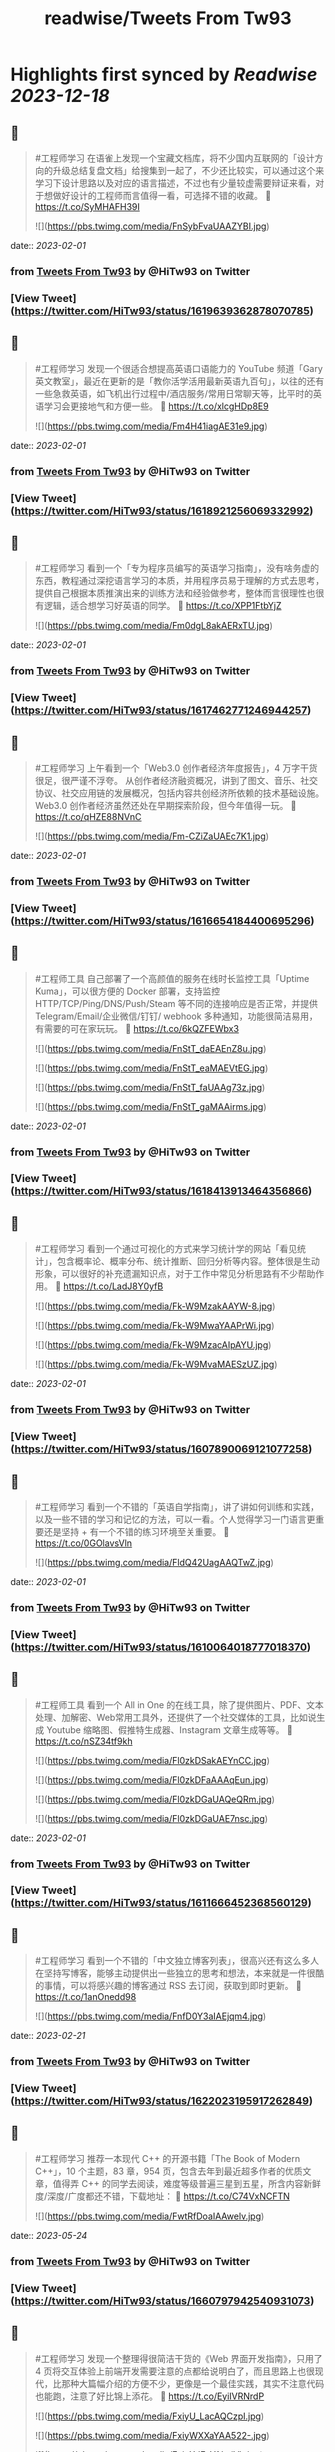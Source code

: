 :PROPERTIES:
:title: readwise/Tweets From Tw93
:END:

:PROPERTIES:
:author: [[HiTw93 on Twitter]]
:full-title: "Tweets From Tw93"
:category: [[tweets]]
:url: https://twitter.com/HiTw93
:image-url: https://pbs.twimg.com/profile_images/1540397753586528256/SFkyn7LD.jpg
:END:

* Highlights first synced by [[Readwise]] [[2023-12-18]]
** 📌
#+BEGIN_QUOTE
#工程师学习 在语雀上发现一个宝藏文档库，将不少国内互联网的「设计方向的升级总结复盘文档」给搜集到一起了，不少还比较实，可以通过这个来学习下设计思路以及对应的语言描述，不过也有少量较虚需要辩证来看，对于想做好设计的工程师而言值得一看，可选择不错的收藏。
🤖 https://t.co/SyMHAFH39I 

![](https://pbs.twimg.com/media/FnSybFvaUAAZYBI.jpg) 
#+END_QUOTE
    date:: [[2023-02-01]]
*** from _Tweets From Tw93_ by @HiTw93 on Twitter
*** [View Tweet](https://twitter.com/HiTw93/status/1619639362878070785)
** 📌
#+BEGIN_QUOTE
#工程师学习 发现一个很适合想提高英语口语能力的 YouTube 频道「Gary英文教室」，最近在更新的是「教你活学活用最新英语九百句」，以往的还有一些急救英语，如飞机出行过程中/酒店服务/常用日常聊天等，比平时的英语学习会更接地气和方便一些。
🤖 https://t.co/xlcgHDp8E9 

![](https://pbs.twimg.com/media/Fm4H41iagAE31e9.jpg) 
#+END_QUOTE
    date:: [[2023-02-01]]
*** from _Tweets From Tw93_ by @HiTw93 on Twitter
*** [View Tweet](https://twitter.com/HiTw93/status/1618921256069332992)
** 📌
#+BEGIN_QUOTE
#工程师学习 看到一个「专为程序员编写的英语学习指南」，没有啥务虚的东西，教程通过深挖语言学习的本质，并用程序员易于理解的方式去思考，提供自己根据本质推演出来的训练方法和经验做参考，整体而言很理性也很有逻辑，适合想学习好英语的同学。
🤖 https://t.co/XPP1FtbYjZ 

![](https://pbs.twimg.com/media/Fm0dgL8akAERxTU.jpg) 
#+END_QUOTE
    date:: [[2023-02-01]]
*** from _Tweets From Tw93_ by @HiTw93 on Twitter
*** [View Tweet](https://twitter.com/HiTw93/status/1617462771246944257)
** 📌
#+BEGIN_QUOTE
#工程师学习 上午看到一个「Web3.0 创作者经济年度报告」，4 万字干货很足，很严谨不浮夸。
从创作者经济融资概况，讲到了图文、音乐、社交协议、社交应用链的发展概况，包括内容共创经济所依赖的技术基础设施。Web3.0 创作者经济虽然还处在早期探索阶段，但今年值得一玩。
🤖 https://t.co/qHZE88NVnC 

![](https://pbs.twimg.com/media/Fm-CZiZaUAEc7K1.jpg) 
#+END_QUOTE
    date:: [[2023-02-01]]
*** from _Tweets From Tw93_ by @HiTw93 on Twitter
*** [View Tweet](https://twitter.com/HiTw93/status/1616654184400695296)
** 📌
#+BEGIN_QUOTE
#工程师工具 自己部署了一个高颜值的服务在线时长监控工具「Uptime Kuma」，可以很方便的 Docker 部署，支持监控 HTTP/TCP/Ping/DNS/Push/Steam 等不同的连接响应是否正常，并提供 Telegram/Email/企业微信/钉钉/ webhook 多种通知，功能很简洁易用，有需要的可在家玩玩。
🤖 https://t.co/6kQZFEWbx3 

![](https://pbs.twimg.com/media/FnStT_daEAEnZ8u.jpg) 

![](https://pbs.twimg.com/media/FnStT_eaMAEVtEG.jpg) 

![](https://pbs.twimg.com/media/FnStT_faUAAg73z.jpg) 

![](https://pbs.twimg.com/media/FnStT_gaMAAirms.jpg) 
#+END_QUOTE
    date:: [[2023-02-01]]
*** from _Tweets From Tw93_ by @HiTw93 on Twitter
*** [View Tweet](https://twitter.com/HiTw93/status/1618413913464356866)
** 📌
#+BEGIN_QUOTE
#工程师学习  看到一个通过可视化的方式来学习统计学的网站「看见统计」，包含概率论、概率分布、统计推断、回归分析等内容。整体很是生动形象，可以很好的补充遗漏知识点，对于工作中常见分析思路有不少帮助作用。
🤖 https://t.co/LadJ8Y0yfB 

![](https://pbs.twimg.com/media/Fk-W9MzakAAYW-8.jpg) 

![](https://pbs.twimg.com/media/Fk-W9MwaYAAPrWi.jpg) 

![](https://pbs.twimg.com/media/Fk-W9MzacAIpAYU.jpg) 

![](https://pbs.twimg.com/media/Fk-W9MvaMAESzUZ.jpg) 
#+END_QUOTE
    date:: [[2023-02-01]]
*** from _Tweets From Tw93_ by @HiTw93 on Twitter
*** [View Tweet](https://twitter.com/HiTw93/status/1607890069121077258)
** 📌
#+BEGIN_QUOTE
#工程师学习  看到一个不错的「英语自学指南」，讲了讲如何训练和实践，以及一些不错的学习和记忆的方法，可以一看。个人觉得学习一门语言更重要还是坚持 + 有一个不错的练习环境至关重要。
🤖 https://t.co/0GOlavsVln 

![](https://pbs.twimg.com/media/FldQ42UagAAQTwZ.jpg) 
#+END_QUOTE
    date:: [[2023-02-01]]
*** from _Tweets From Tw93_ by @HiTw93 on Twitter
*** [View Tweet](https://twitter.com/HiTw93/status/1610064018777018370)
** 📌
#+BEGIN_QUOTE
#工程师工具 看到一个 All in One 的在线工具，除了提供图片、PDF、文本处理、加解密、Web常用工具外，还提供了一个社交媒体的工具，比如说生成 Youtube 缩略图、假推特生成器、Instagram 文章生成等等。
🤖 https://t.co/nSZ34tf9kh 

![](https://pbs.twimg.com/media/Fl0zkDSakAEYnCC.jpg) 

![](https://pbs.twimg.com/media/Fl0zkDFaAAAqEun.jpg) 

![](https://pbs.twimg.com/media/Fl0zkDGaUAQeQRm.jpg) 

![](https://pbs.twimg.com/media/Fl0zkDGaUAE7nsc.jpg) 
#+END_QUOTE
    date:: [[2023-02-01]]
*** from _Tweets From Tw93_ by @HiTw93 on Twitter
*** [View Tweet](https://twitter.com/HiTw93/status/1611666452368560129)
** 📌
#+BEGIN_QUOTE
#工程师学习 看到一个不错的「中文独立博客列表」，很高兴还有这么多人在坚持写博客，能够主动提供出一些独立的思考和想法，本来就是一件很酷的事情，可以将感兴趣的博客通过 RSS 去订阅，获取到即时更新。
🤖 https://t.co/1anOnedd98 

![](https://pbs.twimg.com/media/FnfD0Y3aIAEjqm4.jpg) 
#+END_QUOTE
    date:: [[2023-02-21]]
*** from _Tweets From Tw93_ by @HiTw93 on Twitter
*** [View Tweet](https://twitter.com/HiTw93/status/1622023195917262849)
** 📌
#+BEGIN_QUOTE
#工程师学习 推荐一本现代 C++ 的开源书籍「The Book of Modern C++」，10 个主题，83 章，954 页，包含去年到最近超多作者的优质文章，值得弄 C++ 的同学去阅读，难度等级普遍三星到五星，所含内容新鲜度/深度/广度都还不错，下载地址：
🤖 https://t.co/C74VxNCFTN 

![](https://pbs.twimg.com/media/FwtRfDoaIAAwelv.jpg) 
#+END_QUOTE
    date:: [[2023-05-24]]
*** from _Tweets From Tw93_ by @HiTw93 on Twitter
*** [View Tweet](https://twitter.com/HiTw93/status/1660797942540931073)
** 📌
#+BEGIN_QUOTE
#工程师学习 发现一个整理得很简洁干货的《Web 界面开发指南》，只用了 4 页将交互体验上前端开发需要注意的点都给说明白了，而且思路上也很现代，比那种大篇幅介绍的方便不少，更像是一个最佳实践，其实不注意代码也能跑，注意了好比锦上添花。
🤖 https://t.co/EyiIVRNrdP 

![](https://pbs.twimg.com/media/FxiyU_LacAQCzpI.jpg) 

![](https://pbs.twimg.com/media/FxiyWXXaYAA522-.jpg) 

![](https://pbs.twimg.com/media/FxiyXdEaYAImjVb.jpg) 

![](https://pbs.twimg.com/media/FxiyYS6akAEgk1a.jpg) 
#+END_QUOTE
    date:: [[2023-06-02]]
*** from _Tweets From Tw93_ by @HiTw93 on Twitter
*** [View Tweet](https://twitter.com/HiTw93/status/1664421821024817152)
** 📌
#+BEGIN_QUOTE
#工程师学习 看到一个图解各类传输层协议的网站，包括 QUIC、DTLS、TLS1.3、TLS1.2 连接过程的详细图解，甚至还包括了代码实现，很适合对计算机基础底层感兴趣的同学。
🤖 https://t.co/PmdWLBTDFv 

![](https://pbs.twimg.com/media/Fxi7PMLaIAAFXlV.jpg) 

![](https://pbs.twimg.com/media/Fxi8NOMaQAkkv_8.jpg) 

![](https://pbs.twimg.com/media/Fxi8NOgaIAYA-Ig.jpg) 

![](https://pbs.twimg.com/media/Fxi8NOzaEAETNzW.jpg) 
#+END_QUOTE
    date:: [[2023-06-03]]
*** from _Tweets From Tw93_ by @HiTw93 on Twitter
*** [View Tweet](https://twitter.com/HiTw93/status/1664784712395571200)